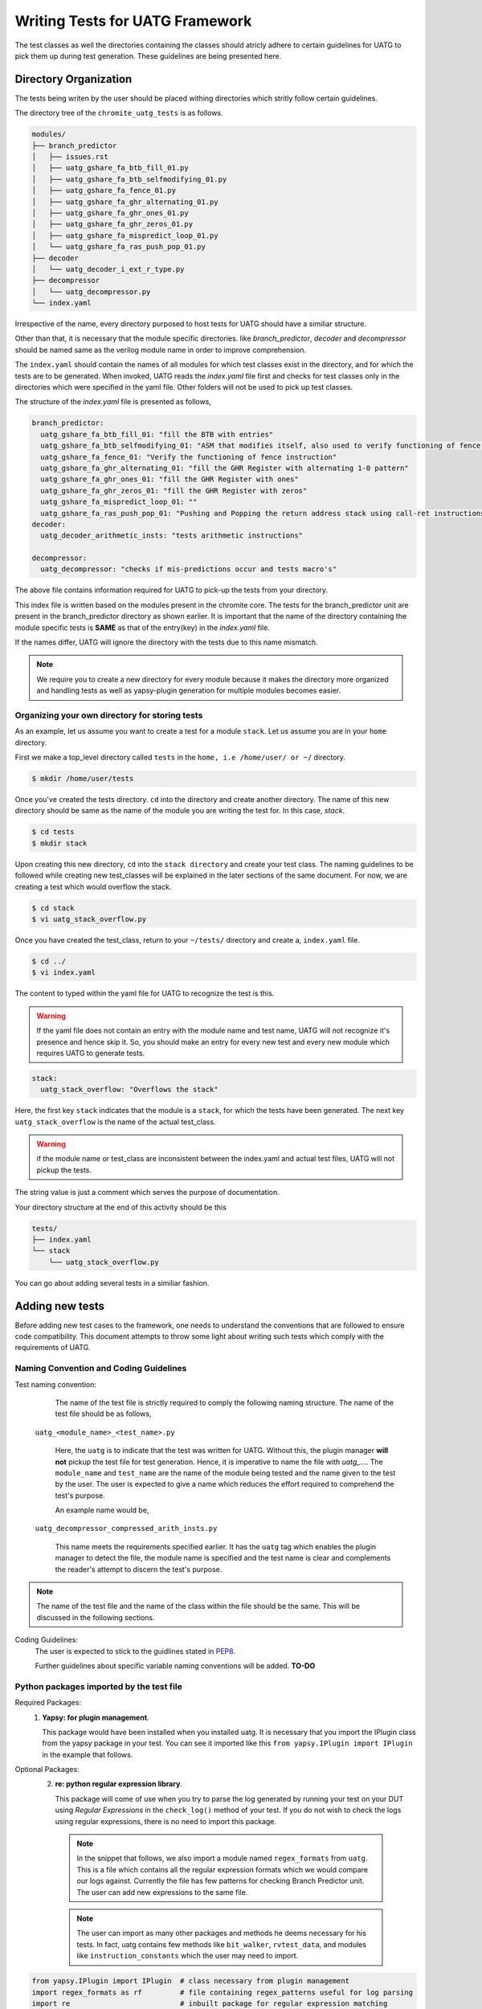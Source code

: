 .. See LICENSE.incore for details

.. highlight:: shell 

.. _creating_new_tests: 

################################
Writing Tests for UATG Framework
################################

The test classes as well the directories containing the classes should 
atricly adhere to certain guidelines for UATG to pick them up during test 
generation. These guidelines are being presented here.

======================
Directory Organization
======================

The tests being writen by the user should be placed withing directories which
stritly follow certain guidelines.

The directory tree of the ``chromite_uatg_tests`` is as follows.

.. code-block:: console

  modules/
  ├── branch_predictor
  │   ├── issues.rst
  │   ├── uatg_gshare_fa_btb_fill_01.py
  │   ├── uatg_gshare_fa_btb_selfmodifying_01.py
  │   ├── uatg_gshare_fa_fence_01.py
  │   ├── uatg_gshare_fa_ghr_alternating_01.py
  │   ├── uatg_gshare_fa_ghr_ones_01.py
  │   ├── uatg_gshare_fa_ghr_zeros_01.py
  │   ├── uatg_gshare_fa_mispredict_loop_01.py
  │   └── uatg_gshare_fa_ras_push_pop_01.py
  ├── decoder
  │   └── uatg_decoder_i_ext_r_type.py
  ├── decompressor
  │   └── uatg_decompressor.py
  └── index.yaml
   
Irrespective of the name, every directory purposed to host tests for UATG should
have a similiar structure.

Other than that, it is necessary that the module specific directories. like 
*branch_predictor*, *decoder* and *decompressor* should be named same as the
verilog module name in order to improve comprehension. 

The ``index.yaml`` should contain the names of all modules for which test classes
exist in the directory, and for which the tests are to be generated. 
When invoked, UATG reads the *index.yaml* file first and checks for test classes
only in the directories which were specified in the yaml file. Other 
folders will not be used to pick up test classes.

The structure of the *index.yaml* file is presented as follows,

.. code-block:: yaml  

  branch_predictor:
    uatg_gshare_fa_btb_fill_01: "fill the BTB with entries"
    uatg_gshare_fa_btb_selfmodifying_01: "ASM that modifies itself, also used to verify functioning of fence instruction"
    uatg_gshare_fa_fence_01: "Verify the functioning of fence instruction"
    uatg_gshare_fa_ghr_alternating_01: "fill the GHR Register with alternating 1-0 pattern"
    uatg_gshare_fa_ghr_ones_01: "fill the GHR Register with ones"
    uatg_gshare_fa_ghr_zeros_01: "fill the GHR Register with zeros"
    uatg_gshare_fa_mispredict_loop_01: ""
    uatg_gshare_fa_ras_push_pop_01: "Pushing and Popping the return address stack using call-ret instructions"
  decoder:
    uatg_decoder_arithmetic_insts: "tests arithmetic instructions"

  decompressor:
    uatg_decompressor: "checks if mis-predictions occur and tests macro's"


The above file contains information required for UATG to pick-up the tests from 
your directory. 

This index file is written based on the modules present in the chromite core. 
The tests for the branch_predictor unit are present in the branch_predictor 
directory as shown earlier. It is important that the name of the directory 
containing the module specific tests is **SAME** as that of the entry(key) in 
the *index.yaml* file.

If the names differ, UATG will ignore the directory with the tests due to this
name mismatch.

.. note:: We require you to create a new directory for every module because
   it makes the directory more organized and handling tests as well as
   yapsy-plugin generation for multiple modules becomes easier.

Organizing your own directory for storing tests
-----------------------------------------------

As an example, let us assume you want to create a test for a module ``stack``.
Let us assume you are in your ``home`` directory. 

First we make a top_level directory called ``tests`` in the 
``home, i.e /home/user/ or ~/`` directory. 

.. code-block:: console

   $ mkdir /home/user/tests

Once you've created the tests directory. ``cd`` into the directory and create
another directory. The name of this new directory should be same as the name of 
the module you are writing the test for. In this case, *stack*.

.. code-block:: console

   $ cd tests
   $ mkdir stack

Upon creating this new directory, ``cd`` into the ``stack directory`` and 
create your test class. The naming guidelines to be followed while creating 
new test_classes will be explained in the later sections of the same document. 
For now, we are creating a test which would overflow the stack.

.. code-block:: console

   $ cd stack
   $ vi uatg_stack_overflow.py

Once you have created the test_class, return to your ``~/tests/`` directory and 
create a, ``index.yaml`` file. 

.. code-block:: console

   $ cd ../
   $ vi index.yaml

The content to typed within the yaml file for UATG to recognize the test is this.

.. warning:: If the yaml file does not contain an entry with the module name 
   and test name, UATG will not recognize it's presence and hence skip it.
   So, you should make an entry for every new test and every new module which 
   requires UATG to generate tests.

.. code-block:: yaml

   stack: 
     uatg_stack_overflow: "Overflows the stack"

Here, the first key ``stack`` indicates that the module is a ``stack``, for 
which the tests have been generated. The next key ``uatg_stack_overflow`` 
is the name of the actual test_class. 

.. warning:: if the module name or test_class are inconsistent between the 
   index.yaml and actual test files, UATG will not pickup the tests. 

The string value is just a comment which serves the purpose of documentation.

Your directory structure at the end of this activity should be this

.. code-block:: console

  tests/
  ├── index.yaml
  └── stack
      └── uatg_stack_overflow.py
     
You can go about adding several tests in a similiar fashion.

================
Adding new tests
================

Before adding new test cases to the framework, one needs to understand the 
conventions that are followed to ensure code compatibility. This document 
attempts to throw some light about writing such tests which comply with the 
requirements of UATG.

Naming Convention and Coding Guidelines
---------------------------------------

Test naming convention:
    The name of the test file is strictly required to comply the following 
    naming structure. The name of the test file should be as follows,
  
  ``uatg_<module_name>_<test_name>.py``

    Here, the ``uatg`` is to indicate that the test was written for UATG. Without 
    this, the plugin manager **will not** pickup the test file for test 
    generation. Hence, it is imperative to name the file with 
    *uatg_...*. The ``module_name`` and ``test_name`` are the name of the module
    being tested and the name given to the test by the user. The user is 
    expected to give a name which reduces the effort required to comprehend 
    the test's purpose. 

    An example name would be,
  
  ``uatg_decompressor_compressed_arith_insts.py``

    This name meets the requirements specified earlier. It has the ``uatg`` tag 
    which enables the plugin manager to detect the file, the module name is 
    specified and the test name is clear and complements the reader's attempt to 
    discern the test's purpose.

.. note:: The name of the test file and the name of the class within the file 
   should be the same. This will be discussed in the following sections.

Coding Guidelines:
    The user is expected to stick to the guidlines stated in 
    `PEP8 <https://www.python.org/dev/peps/pep-0008/>`_. 

    Further guidelines about specific variable naming conventions will be added. **TO-DO**

Python packages imported by the test file
-----------------------------------------
Required Packages:
  1. **Yapsy: for plugin management**.
     
     This package would have been installed when you installed uatg. It is 
     necessary that you import the IPlugin class from the yapsy package in 
     your test. You can see it imported like this 
     ``from yapsy.IPlugin import IPlugin`` in the example that follows.

Optional Packages: 
  2. **re: python regular expression library**.

     This package will come of use when you try to parse the log generated by 
     running your test on your DUT using *Regular Expressions* in the 
     ``check_log()`` method of your test. If you do not wish to check the logs 
     using regular expressions, there is no need to import this package.
   
   .. note:: In the snippet that follows, we also import a module named
      ``regex_formats`` from ``uatg``. This is a file which contains all the 
      regular expression formats which we would compare our logs against. 
      Currently the file has few patterns for checking Branch Predictor unit. 
      The user can add new expressions to the same file.

   .. note:: The user can import as many other packages and methods he deems
      necessary for his tests. In fact, uatg contains few methods like 
      ``bit_walker``, ``rvtest_data``, and modules like 
      ``instruction_constants`` which the user may need to import.

.. code-block:: python

    from yapsy.IPlugin import IPlugin  # class necessary from plugin management
    import regex_formats as rf         # file containing regex_patterns useful for log parsing
    import re                          # inbuilt package for regular expression matching

Python Class Name
-----------------  
The test the user wishes to generate should be returned by a method of the test
class. 

As mentioned earlier, the name of the class should be the **same** as the file. 
For instance, if the user is writing a test to check the decoding of 
*R type Arithmetic instructions* they could name the test as 
``uatg_decoder_r_type_arith``. In this case, the name of the class, as well as 
the python file should **same** as the test name, i.e. 
``uatg_decoder_r_type_arith``.

.. note:: The ``uatg_`` label is mandatory since the plugin manager requires that 
   for picking up the test.

This test class provides features to check if the test is valid on the current 
DUT, generate the ASM files, generate cover_groups and finally, check the DUT 
log for pattern matches. These tasks are perfomed by the ``execute()``, 
``generate_asm()``, ``generate_covergroup()`` and ``check_log()`` methods of the 
class respectively.

In addition to that, it is necessary that the test class 
**inherits the IPlugin class** from the Yapsy Plugin Manager. 
This is done as follows

.. code-block:: python

   class uatg_decoder_r_type_arith(IPlugin):
      """ This class generates assembly tests for checking the decoding of r-type arithmetic instructions """
      #methods follow

Now, the ``uatg_decoder_r_type_arith`` class has inherited the ``IPlugin`` class 
from Yapsy. This will enable the Yapsy plugin manager to detect and pick up this 
class as a plugin when generating tests. All the tests, irrespective of the 
module/core being tested will be mounted as plugins in the UATG. Hence, importing 
the IPlugin class is paramount to the generation of the tests.

.. warning:: The ``execute``, ``generate_asm``, ``generate_covergroups`` and 
   ``check_log`` functions' implementation within the class are **mandatory**. 
   If not implemented, the program **will error out and exit**.
.. hint:: If the any aforementioned methods are not required, create an empty 
   implementation and make sure it returns its' default value. The default 
   return values are as follows, ``execute()``:``False``, 
   ``generate_asm()``:``''``, ``generate_covergroups()``:``''``, 
   ``check_log()``:``None``.

The purpose of the aforementioned functions are elucidated in the following 
sections.

__init__(self): 
---------------

.. hint:: **PYTHON-HINT**: The self variable is used to represent the instance 
   of the class which is often used in object-oriented programming. It works as 
   a reference to the object. Python uses the self parameter to refer to 
   instance attributes and methods of the class. In this guide we use the self 
   parameter to create and access methods declared across the functions within 
   the same class.


This is the constructor for the test class. 
This function can be used to specify the *self* variables which the user may 
find necessary across the other methods within the class. For example, a user 
may find a variable *xyz* initialized to a fixed value necessary in all the 
methods of their class. In such case the user may declare a *xyz* as 
``self.xyz = <some_value>`` within the init() method.

.. code-block:: python

    def __init__(self):
        """ constructor for the class """
        # The user can specify the internal variables he would need here  or leave it empty"""
        super().__init__()
        self.xyz = 5    # initialize the variables which are needed throughout the class as self.
        self.parameter_name2 = None # The self variable, like any variable, can be of any type.

execute(self, core_yaml, isa_yaml):
-----------------------------------
The execute method of the test class requires two dictionary (possibly extracted 
from yaml files) as an input. The user can parse and select from this 
dictionary the parameters which would make their current test valid to be run on 
the DUT.

The isa_yaml is the ``ISA_configuration`` yaml file (as a dict) of the DUT,
and the core_yaml is the ``Core_configuration`` yaml file (as a dictionary).

.. code-block:: python

    def execute(self, core_yaml, isa_yaml):
        """ Docstring explaining the rationale behind why the test was created or not based on the chosen parameters"""
        # _block_parameters( in this case config_dict) are the details of the configuration of a particular block given as a dictionary
        self._history_len = core_yaml['branch_predictor']['history_len'] #self variable as _history_len will be used in other methods within the class.
        # obtain the needed external parameters from the input dictionary
        _bpu_enabled = core_yaml['branch_predictor']['instantiate']
        
        # obtain the ISA supported by the DUT as a variable
        isa = isa_yaml['hart0']['ISA']

        # IMPORTANT: check for conditions in which the test needs to be generated
        if _history_len >= 1 and _bpu_enabled: # Since BPU is an optional feature, we check for it to be enabled. 
                                               # Likewise with the history_register 
          return True
        else:
          return False

The functioning of this method can be explained as follows:
   1. This function returns if the current DUT configuration has the
      necessary hardware implemented for the current test
      to be run on.
   2. Obtain the requisite parameters from the DUT configuration yaml
      file and check if the test should be generated. An example
      parameter could be 'btbdepth' in the case of a 'gshare BPU'. It is
      recommended that the user checks if the hardware unit would be
      **instantiated** before moving on to other cases.
   3. If the requisite hardware is implemented return ``True`` else
      return ``False``

Finally, it is also necessary that the user makes a copy of all the necessary
values present in the DUT configuration for running generating the tests. 
For example, when writing a test for a gshare_BPU, the user should make 
sure he creates a ``self.history_len = config_dict[history_len]`` within this 
method if he thinks he'd need the ``history_len`` somewhere in the following 
methods. 

.. warning:: **Only** the ``execute()`` method can take in the core_yaml
   and isa_yaml as arguments among all the methods of the test class. There are 
   no other methods in the class which receives these dictionaries as an input.

generate_asm(self):
-------------------
This function should be written in a way that it returns a well formatted 
string, which complies with the RISC-V assembly format. We make use of the 
``test_format`` and ``test_macros`` specified 
`here<https://riscof.readthedocs.io/en/1.17.1/testformat.html>`_

.. warning:: All tests written for UATG should comply with the test format. 
   It is encouraged that the user goes through the link given above to
   understand the format. This would make test writing experience a bit more
   streamlined.

The ``generate_asm()`` function does not take in any arguments.

The ``generate_asm()`` function will return a list of dictionaries. The list
will contain ``n`` dictionaries for the ``n`` instructions being tested by the 
test_class. The elements of the dict are
  1. ``asm_code`` : A formatted string, which will be directly written as an 
       Assembly file.
  2. ``asm_data`` : A formatted string of the data and labels required to be 
       populated in the ``RVTEST_DATA`` section of the Assembly test. 
       If not required, the user can return an empty string ``''``.
  3. ``asm_sig`` : A formatted string of the data and labels required to be 
       populated in the ``RVMODEL_DATA`` section of the Assembly test. If not 
       utilized, the user can specify an empty string ``''``. To learn more 
       about test signatures, the user can refer to the test_format 
       documentation previously shared.
  4. ``compile_macros`` : The compile macros key of the return dict will contain 
       a list of the all macros required to be passed along while compiling that
       test. If there are no macros, the user can return an empty list.
  5. ``name_postfix`` : The name_postfix key requires a string specifiying the 
       name to be postfixed along with the test name. This is done in order to 
       split a large test containing multiple instructions into a single test
       per instruction. The user can return an empty string. 

The list returned by this function will be parsed and written into an assembly 
file titled ``<test_class_name>-<seq><name_postfix>.S``. 
Here, the test_class_name is the name of the class within which the 
generate_asm() method is present. The ``<seq>`` will indicate the number of 
sub-tests that were generated from ``<test_class_name>``. The ``name_postfix``
is added to the test_name if the user specifies it in his return list[dict{}].

In this first example we can see a test which only fills the ``asm_code`` key, 
while all other keys are assigned their default values.

.. code-block:: python

    def generate_asm(self):

        """ Docstring for the generate_asm method explaining the asm code's details"""
        """ Registers used and their functions, instructions called and their purposes etc"""

        hist_len = self._history_len # we reuse the self._history_len variable here.
                                     # Since, it is not possible to access the config_dict from this method, the necessary variables
                                     # are to be stored as self variables to access across the methods of the class.
        asm_code = ""  # assembly code to be generated as a formatted string. It is left empty, which is the default state.
        for var_i in range(0,hist_len):
            asm_code += "  addi x0,x0,0\n" # inserting (hist_len)x NOPs

        # compile macros for the test
        compile_macros = []

        # return asm_code and sig_code
        test_dict.append({
            'asm_code': asm_code, # formatted string to be dumped as ASM
            'asm_data': '',
            'asm_sig': '',
            'compile_macros': compile_macros,
            'name_postfix': ''
        })

The string assigned to ``asm_code`` key contains a formatted string which 
can be directly dumped into an assembly file. The string will contain *hist_len* 
amount of *NOPs*. The other keys are assigned default values. 

This following example demonstrates a method with all the keys being assigned 
different values.

.. code-block:: python

    def generate_asm(self) -> Dict[str, str]:
        """x
            Generates the ASM instructions for R type arithmetic instructions.
            It creates asm for the following instructions based upon ISA
               mul[w], mulh, mulhsu, mulhu, div[w], divu[w], rem[w], remu[w] 
        """
        # rd, rs1, rs2 iterate through all the 32 register combinations for
        # every instruction in arithmetic_instructions['rv32-add-reg']

        test_dict = []

        reg_file = base_reg_file.copy()

        instruction_list = []
        if 'M' in self.isa or 'Zmmul' in self.isa:
            instruction_list += mext_instructions[f'{self.isa_bit}-mul']
        if 'M' in self.isa:
            instruction_list += mext_instructions[f'{self.isa_bit}-div']

        for inst in instruction_list:
            asm_code = '#' * 5 + ' mul/div reg, reg, reg ' + '#' * 5 + '\n'

            # initial register to use as signature pointer
            swreg = 'x31'

            # initialize swreg to point to signature_start label
            asm_code += f'RVTEST_SIGBASE({swreg}, signature_start)\n'

            # initial offset to with respect to signature label
            offset = 0

            # variable to hold the total number of signature bytes to be used.
            sig_bytes = 0

            inst_count = 0

            for rd in reg_file:
                for rs1 in reg_file:
                    for rs2 in reg_file:

                        rs1_val = hex(random.getrandbits(self.xlen))
                        rs2_val = hex(random.getrandbits(self.xlen))

                        # if signature register needs to be used for operations
                        # then first choose a new signature pointer and move the
                        # value to it.
                        if swreg in [rd, rs1, rs2]:
                            newswreg = random.choice([
                                x for x in reg_file
                                if x not in [rd, rs1, rs2, 'x0']
                            ])
                            asm_code += f'mv {newswreg}, {swreg}\n'
                            swreg = newswreg

                        # perform the  required assembly operation
                        asm_code += f'\ninst_{inst_count}:'
                        asm_code += f'\n#operation: {inst}, rs1={rs1}, rs2={rs2}, rd={rd}\n'
                        asm_code += f'TEST_RR_OP({inst}, {rd}, {rs1}, {rs2}, 0, {rs1_val}, {rs2_val}, {swreg}, {offset}, x0)\n'

                        # adjust the offset. reset to 0 if it crosses 2048 and
                        # increment the current signature pointer with the
                        # current offset value
                        if offset + self.offset_inc >= 2048:
                            asm_code += f'addi {swreg}, {swreg}, {offset}\n'
                            offset = 0

                        # increment offset by the amount of bytes updated in
                        # signature by each test-macro.
                        offset = offset + self.offset_inc

                        # keep track of the total number of signature bytes used
                        # so far.
                        sig_bytes = sig_bytes + self.offset_inc

                        inst_count += 1

            # asm code to populate the signature region
            sig_code = 'signature_start:\n'
            sig_code += ' .fill {0},4,0xdeadbeef\n'.format(int(sig_bytes / 4))

            # compile macros for the test
            compile_macros = []

            # return asm_code and sig_code
            test_dict.append({
                'asm_code': asm_code,
                'asm_data': '',
                'asm_sig': sig_code,
                'compile_macros': compile_macros,
                'name_postfix': inst
            })
        return test_dict

In this example, all the keys are being populated. In addition to that, this 
one test_class would return tests for all the instructions in the RV64-M 
Extension, hence the name_potfix will come in to be beneficial to identify
the ASM files.

.. note:: The above snippet is just an example demostrating how to use the 
   generate_asm() method.

generate_covergroups(self, alias_dict):
---------------------------------------
This function takes in a dictionary which the user specifies. This alias_dict is 
obtained from a *yaml* file in which the user may prefer to alias the names of 
the registers, wires, inputs and outputs from the DUT whose status need to be 
monitored for coverage. This feature is provided to the user because, at times, 
the signal names generated by the bluespec compiler may be long and egregious. 
In that case, the user may alias such signals with shorter, easily graspable 
names.

The generate_covergroups(..) function, like generate_asm() will return a 
formatted string which contains all the coverpoints/assertions/covergroups which 
the user finds necessary for his test.

This string will directly be converted into ``System Verilog``. Hence, it is 
imperative that the user complies to SV formatting as necessary.

.. code-block:: python

    def generate_covergroups(self, alias_file):
        
        """ Generates SV covergroups """

        some_param = self.parameter_name1 # reuse a variable from the constructor
        sv = "" # the SV syntax to be returned. "" is the default state.
        return (sv)

This is a representation of how the generate_covergroups() method should look 
like.

check_log(self, log_file_path, reports_dir):
--------------------------------------------
The check_log() function takes in two arguments and returns ``True/False`` based 
on the presence of the pattern required by the user in the DUT logs. 
In addition to that, the method can also creates a yaml file with a report about 
the test result. The user can modify this method to even write into the yaml, 
the cause of why the log parsing failed.

The two parameters required are,
   1. log_file_path -> the path to the location where the log file generated by 
         running the test on the DUT is present.
   2. reports_dir -> the path to the directory to keep the yaml reports in.

The step-by-step functioning of check log is explained as follows
   1. Read the log file from ``log_file_path`` variable.
   2. Using the regex patterns given from the ``regex_formats.py`` file,
      and ``re`` module, parse the log file.
   3. Create conditions that test for successful execution and fail
      cases.
   4. If the assembly test passes, return ``True`` else return
      ``False``.
   5. The reports dir will contain the path where the reports from the check log 
      would be created.

.. note:: If the ``regex-formats.py`` file does not have suitable regex
   patterns, frame the regex pattern and store it in the file with
   suitable naming.

.. code-block:: python

    def check_log(self, log_file_path, reports_dir):

        """ Docstring for check_log, this function checks whether the Device under Test (DUT) has executed appropriately"""
        """
          check if all the ghr values are zero throughout the test
        """
        f = open(log_file_path, "r")  # opens the log file generated by running the test on DUT
        log_file = f.read()           # read it into a variable and close the file.
        f.close()

        # creating a YAML template which can later be updtaed based on test results.
        test_report = {
            "gshare_fa_ghr_zeros_01_report": {
                'Doc': "ASM should have generated 00000... pattern in the GHR "
                       "Register. This report show's the "
                       "results",
                'expected_GHR_pattern': None,
                'executed_GHR_pattern': None,
                'Execution_Status': None
            }
        }
        # updating the 'expected_GHR_pattern' key of the template YAML
        test_report['gshare_fa_ghr_zeros_01_report'][
            'expected_GHR_pattern'] = '0' * self._history_len 
        # default return type of the result is None.
        res = None
        # check the log file for all occurences of the required pattern. Here alloc_newind_pattern is the name of teh pattern
        # re package is used to do the comparison.
        alloc_newind_pattern_result = re.findall(rf.alloc_newind_pattern,
                                                 log_file)
        # some manipulation specific to the current case
        ghr_patterns = [
            i[-self._history_len:] for i in alloc_newind_pattern_result
        ]
        
        # update the Yaml keys with Pass/Fail as well as the number of occurences of required pattern
        for i in ghr_patterns:
            if self._history_len * '0' in i:
                test_report['gshare_fa_ghr_zeros_01_report'][
                    'executed_GHR_pattern'] = i
                test_report['gshare_fa_ghr_zeros_01_report'][
                    'Execution_Status'] = 'Pass'
                res = True
                break
            else:
                res = False
        # updating the YAML with with reasons for test failing 
        if not res:
            test_report['gshare_fa_ghr_zeros_01_report'][
                'executed_GHR_pattern'] = ghr_patterns
            test_report['gshare_fa_ghr_zeros_01_report'][
                'Execution_Status'] = 'Fail: expected pattern not found'
        # create a yaml file in the reports dir and update the results.
        f = open(
            os.path.join(reports_dir, 'gshare_fa_ghr_zeros_01_report.yaml'),
            'w')
        yaml = YAML()
        yaml.default_flow_style = False
        yaml.dump(test_report, f)
        f.close()

        return res # return if the test passed or failed.

This code-block is a representation of how a check_log method would look like. 
The user can use this as a template to write some methods of his own.

==================
Example Test Class
==================

A generic test ``uatg_module_test_name.py`` is written in this manner. This test
uses the parameters from the Chromite's default configuration. We write
a test for the BPU here. Hence, we use the BPU parameters obtained from 
chromite's configuration file.

.. note:: The user should consider this as template and modify accordingly to 
   suite their needs.

.. code:: python

    """Docstring for the test explaining the objective and results"""

    from yapsy.IPlugin import IPlugin  # class necessary from plugin management
    import regex_formats as rf         # file containing regex_patterns useful for log parsing
    import re                          # inbuilt package for regular expression matching

    class uatg_module_test_name(IPlugin):
      # The name of this class should be the same as the file name, i.e test_name.

      def __init__(self):
        """ constructor for the class """
        # The user can specify the internal variables he would need here """
        super().__init__()
        self.parameter_name1 = 5    # initialize the internal parameters needed for the script
        self.parameter_name2 = None

      def execute(self, core_yaml, isa_yaml):
        """ Docstring explaining the rationale behind why the test was created or not based on the chosen parameters"""
        # _block_parameters( in this case config_dict) are the details of the configuration of a particular block given as a dictionary
        self._history_len = core_yaml['branch_predictor']['history_len'] #self variable as _history_len will be used in other methods within the class.
        # obtain the needed external parameters from the input dictionary
        _bpu_enabled = core_yaml['branch_predictor']['instantiate']

        # IMPORTANT: check for conditions in which the test needs to be generated
        if _history_len >= 1 and _bpu_enabled: # Since BPU is an optional feature, we check for it to be enabled. 
                                               # Likewise with the history_register 
          return True
        else:
          return False

      def generate_asm(self):

        """ Docstring for the generate_asm method explaining the asm code's details"""
        """ Registers used and their functions, instructions called and their purposes etc"""

        hist_len = self._history_len # we reuse the self._history_len variable here.
                                     # Since, it is not possible to access the config_dict from this method, the necessary variables
                                     # are to be stored as self variables to access across the methods of the class.
        asm_code = ""  # assembly code to be generated as a formatted string. It is left empty, which is the default state.
        for var_i in range(0,hist_len):
            asm_code += "  addi x0,x0,0\n" # inserting (hist_len)x NOPs

        # compile macros for the test
        compile_macros = []

        # return asm_code and sig_code
        test_dict.append({
            'asm_code': asm_code, # formatted string to be dumped as ASM
            'asm_data': '',
            'asm_sig': '',
            'compile_macros': compile_macros,
            'name_postfix': ''
        })

      
      def generate_covergroups(self, alias_file):
        
        """ Generates SV covergroups """

        some_param = self.parameter_name1 # reuse a variable from the constructor
        sv = "" # the SV syntax to be returned. "" is the default state.
        return (sv)

      def check_log(self, log_file_path, reports_dir):

        """ Docstring for check_log, this function checks whether the Device under Test (DUT) has executed appropriately"""
        """
          check if all the ghr values are zero throughout the test
        """
        f = open(log_file_path, "r")  # opens the log file generated by running the test on DUT
        log_file = f.read()           # read it into a variable and close the file.
        f.close()

        # creating a YAML template which can later be updtaed based on test results.
        test_report = {
            "gshare_fa_ghr_zeros_01_report": {
                'Doc': "ASM should have generated 00000... pattern in the GHR "
                       "Register. This report show's the "
                       "results",
                'expected_GHR_pattern': None,
                'executed_GHR_pattern': None,
                'Execution_Status': None
            }
        }
        # updating the 'expected_GHR_pattern' key of the template YAML
        test_report['gshare_fa_ghr_zeros_01_report'][
            'expected_GHR_pattern'] = '0' * self._history_len 
        # default return type of the result is None.
        res = None
        # check the log file for all occurences of the required pattern. Here alloc_newind_pattern is the name of teh pattern
        # re package is used to do the comparison.
        alloc_newind_pattern_result = re.findall(rf.alloc_newind_pattern,
                                                 log_file)
        # some manipulation specific to the current case
        ghr_patterns = [
            i[-self._history_len:] for i in alloc_newind_pattern_result
        ]
        
        # update the Yaml keys with Pass/Fail as well as the number of occurences of required pattern
        for i in ghr_patterns:
            if self._history_len * '0' in i:
                test_report['gshare_fa_ghr_zeros_01_report'][
                    'executed_GHR_pattern'] = i
                test_report['gshare_fa_ghr_zeros_01_report'][
                    'Execution_Status'] = 'Pass'
                res = True
                break
            else:
                res = False
        # updating the YAML with with reasons for test failing 
        if not res:
            test_report['gshare_fa_ghr_zeros_01_report'][
                'executed_GHR_pattern'] = ghr_patterns
            test_report['gshare_fa_ghr_zeros_01_report'][
                'Execution_Status'] = 'Fail: expected pattern not found'
        # create a yaml file in the reports dir and update the results.
        f = open(
            os.path.join(reports_dir, 'gshare_fa_ghr_zeros_01_report.yaml'),
            'w')
        yaml = YAML()
        yaml.default_flow_style = False
        yaml.dump(test_report, f)
        f.close()

        return res # return if the test passed or failed.

.. hint:: User can make use of the `YAPF <https://github.com/google/yapf>`_ 
   formatter to format their test files.


Using the ``rvtest_data`` function
----------------------------------
[UNDER DEVELOPMENT]

The rvtest_data function in uatg.utils assists in writing automated assembly file by populating the ``RVTEST_DATA`` section with either random values or algorithmically computed values.
The function has the following parameters.

.. code:: python

    rvtest_data(bit_width=32, num_vals=20, random=True, signed=False, align=4)

``bit_width`` is the width of data values that needs to be stored in the data section. The permitted values for bit_width are 0, 8, 16, 32, 64 and 128. For any other values the function raises exception and quits.

.. note:: if ``bit_width`` is ``0`` then the data section is populated with a single value ``0xbabecafe`` as a default string.

``num_vals`` is the number of data values that needs to be written in the data section. Any number more than 1 is valid.

``random`` is a boolean flag that denotes whether to populate random values or values computed algorithmically [UNDER DEVELOPMENT].

``signed`` is a boolean flag to determine whether to generate signed or unsigned values.

``align`` is the byte boundary that the values should be aligned to.
The function returns a string that contains the ``RVTEST_DATA`` section populated with values.

.. code-block:: python

    print(rvtest_data(bit_width=16, num_vals=2, random=True, signed=False, align=4))
    # The above line generates the following output
    # .align 4
    # RAND_VAL:
    #     .half	0xdb9b
    #     .half	0x5571
    # sample_data:
    #     .word	0xbabecafe

